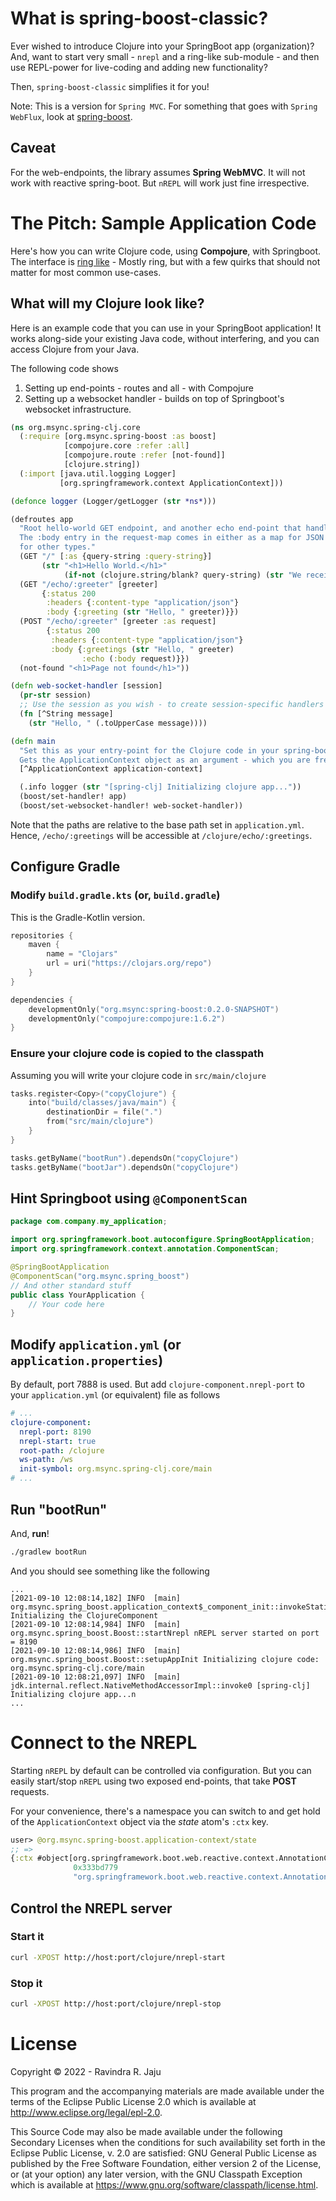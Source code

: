 * What is spring-boost-classic?

Ever wished to introduce Clojure into your SpringBoot app (organization)?
And, want to start very small - ~nrepl~ and a ring-like sub-module - and then use REPL-power for live-coding and adding new functionality?

Then, ~spring-boost-classic~ simplifies it for you!

Note: This is a version for ~Spring MVC~. For something that goes with ~Spring WebFlux~, look at [[https://github.com/jaju/spring-boost][spring-boost]].

** Caveat
For the web-endpoints, the library assumes *Spring WebMVC*. It will not work with reactive spring-boot.
But ~nREPL~ will work just fine irrespective.

* The Pitch: Sample Application Code
Here's how you can write Clojure code, using *Compojure*, with Springboot.
The interface is _ring like_ - Mostly ring, but with a few quirks that should not matter for most common use-cases.

** What will my Clojure look like?
Here is an example code that you can use in your SpringBoot application!
It works along-side your existing Java code, without interfering, and you can access Clojure from your Java.

The following code shows
1. Setting up end-points - routes and all - with Compojure
2. Setting up a websocket handler - builds on top of Springboot's websocket infrastructure.

#+begin_src clojure
(ns org.msync.spring-clj.core
  (:require [org.msync.spring-boost :as boost]
            [compojure.core :refer :all]
            [compojure.route :refer [not-found]]
            [clojure.string])
  (:import [java.util.logging Logger]
           [org.springframework.context ApplicationContext]))

(defonce logger (Logger/getLogger (str *ns*)))

(defroutes app
  "Root hello-world GET endpoint, and another echo end-point that handles both GET and POST.
  The :body entry in the request-map comes in either as a map for JSON requests, or as a String
  for other types."
  (GET "/" [:as {query-string :query-string}]
       (str "<h1>Hello World.</h1>"
            (if-not (clojure.string/blank? query-string) (str "We received a query-string " query-string))))
  (GET "/echo/:greeter" [greeter]
       {:status 200
        :headers {:content-type "application/json"}
        :body {:greeting (str "Hello, " greeter)}})
  (POST "/echo/:greeter" [greeter :as request]
        {:status 200
         :headers {:content-type "application/json"}
         :body {:greetings (str "Hello, " greeter)
                :echo (:body request)}})
  (not-found "<h1>Page not found</h1>"))

(defn web-socket-handler [session]
  (pr-str session)
  ;; Use the session as you wish - to create session-specific handlers
  (fn [^String message]
    (str "Hello, " (.toUpperCase message))))

(defn main
  "Set this as your entry-point for the Clojure code in your spring-boot app.
  Gets the ApplicationContext object as an argument - which you are free to ignore or use."
  [^ApplicationContext application-context]

  (.info logger (str "[spring-clj] Initializing clojure app..."))
  (boost/set-handler! app)
  (boost/set-websocket-handler! web-socket-handler))
#+end_src

Note that the paths are relative to the base path set in ~application.yml~. Hence, ~/echo/:greetings~ will be accessible at ~/clojure/echo/:greetings~.

** Configure Gradle
*** Modify ~build.gradle.kts~ (or, ~build.gradle~)
This is the Gradle-Kotlin version.
#+begin_src kotlin
repositories {
    maven {
        name = "Clojars"
        url = uri("https://clojars.org/repo")
    }
}

dependencies {
    developmentOnly("org.msync:spring-boost:0.2.0-SNAPSHOT")
    developmentOnly("compojure:compojure:1.6.2")
}
#+end_src
*** Ensure your clojure code is copied to the classpath
Assuming you will write your clojure code in ~src/main/clojure~

#+begin_src kotlin
tasks.register<Copy>("copyClojure") {
    into("build/classes/java/main") {
        destinationDir = file(".")
        from("src/main/clojure")
    }
}

tasks.getByName("bootRun").dependsOn("copyClojure")
tasks.getByName("bootJar").dependsOn("copyClojure")
#+end_src

** Hint Springboot using ~@ComponentScan~
#+begin_src java
package com.company.my_application;

import org.springframework.boot.autoconfigure.SpringBootApplication;
import org.springframework.context.annotation.ComponentScan;

@SpringBootApplication
@ComponentScan("org.msync.spring_boost")
// And other standard stuff
public class YourApplication {
    // Your code here
}
#+end_src

** Modify ~application.yml~ (or ~application.properties~)
By default, port 7888 is used. But add ~clojure-component.nrepl-port~ to your ~application.yml~ (or equivalent) file as follows

#+begin_src yaml
# ...
clojure-component:
  nrepl-port: 8190
  nrepl-start: true
  root-path: /clojure
  ws-path: /ws
  init-symbol: org.msync.spring-clj.core/main
# ...
#+end_src

** Run "bootRun"

And, *run*!

#+begin_src bash
./gradlew bootRun
#+end_src

And you should see something like the following
#+BEGIN_EXAMPLE
...
[2021-09-10 12:08:14,182] INFO  [main] org.msync.spring_boost.application_context$_component_init::invokeStatic Initializing the ClojureComponent
[2021-09-10 12:08:14,984] INFO  [main] org.msync.spring_boost.Boost::startNrepl nREPL server started on port = 8190
[2021-09-10 12:08:14,986] INFO  [main] org.msync.spring_boost.Boost::setupAppInit Initializing clojure code: org.msync.spring-clj.core/main
[2021-09-10 12:08:21,097] INFO  [main] jdk.internal.reflect.NativeMethodAccessorImpl::invoke0 [spring-clj] Initializing clojure app...n
...
#+END_EXAMPLE

* Connect to the NREPL

Starting ~nREPL~ by default can be controlled via configuration. But you can easily start/stop ~nREPL~ using two exposed end-points, that take *POST* requests.

For your convenience, there's a namespace you can switch to and get hold of the ~ApplicationContext~ object via the /state/ atom's ~:ctx~ key.

#+begin_src clojure
user> @org.msync.spring-boost.application-context/state
;; =>
{:ctx #object[org.springframework.boot.web.reactive.context.AnnotationConfigReactiveWebServerApplicationContext
              0x333bd779
              "org.springframework.boot.web.reactive.context.AnnotationConfigReactiveWebServerApplicationContext@333bd779, started on Wed Sep 01 21:47:28 IST 2021"]}
#+end_src


** Control the NREPL server
*** Start it
#+begin_src bash
curl -XPOST http://host:port/clojure/nrepl-start
#+end_src

*** Stop it
#+begin_src bash
curl -XPOST http://host:port/clojure/nrepl-stop
#+end_src

* License

Copyright © 2022 - Ravindra R. Jaju

This program and the accompanying materials are made available under the
terms of the Eclipse Public License 2.0 which is available at
[[http://www.eclipse.org/legal/epl-2.0][http://www.eclipse.org/legal/epl-2.0]].

This Source Code may also be made available under the following Secondary
Licenses when the conditions for such availability set forth in the Eclipse
Public License, v. 2.0 are satisfied: GNU General Public License as published by
the Free Software Foundation, either version 2 of the License, or (at your
option) any later version, with the GNU Classpath Exception which is available
at [[https://www.gnu.org/software/classpath/license.html][https://www.gnu.org/software/classpath/license.html]].
